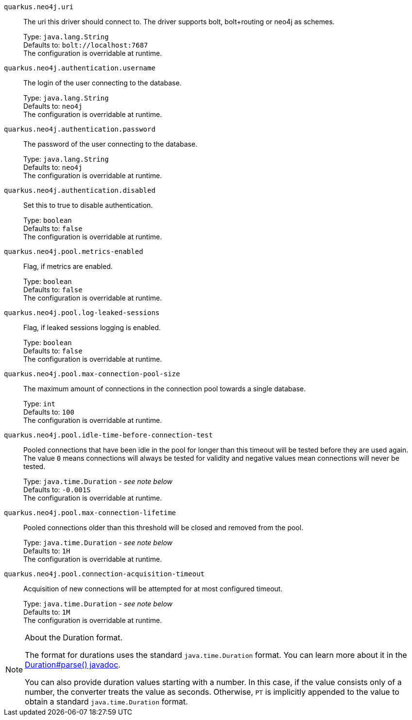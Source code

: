 
`quarkus.neo4j.uri`:: The uri this driver should connect to. The driver supports bolt, bolt+routing or neo4j as schemes.
+
Type: `java.lang.String` +
Defaults to: `bolt://localhost:7687` +
The configuration is overridable at runtime. 


`quarkus.neo4j.authentication.username`:: The login of the user connecting to the database.
+
Type: `java.lang.String` +
Defaults to: `neo4j` +
The configuration is overridable at runtime. 


`quarkus.neo4j.authentication.password`:: The password of the user connecting to the database.
+
Type: `java.lang.String` +
Defaults to: `neo4j` +
The configuration is overridable at runtime. 


`quarkus.neo4j.authentication.disabled`:: Set this to true to disable authentication.
+
Type: `boolean` +
Defaults to: `false` +
The configuration is overridable at runtime. 


`quarkus.neo4j.pool.metrics-enabled`:: Flag, if metrics are enabled.
+
Type: `boolean` +
Defaults to: `false` +
The configuration is overridable at runtime. 


`quarkus.neo4j.pool.log-leaked-sessions`:: Flag, if leaked sessions logging is enabled.
+
Type: `boolean` +
Defaults to: `false` +
The configuration is overridable at runtime. 


`quarkus.neo4j.pool.max-connection-pool-size`:: The maximum amount of connections in the connection pool towards a single database.
+
Type: `int` +
Defaults to: `100` +
The configuration is overridable at runtime. 


`quarkus.neo4j.pool.idle-time-before-connection-test`:: Pooled connections that have been idle in the pool for longer than this timeout will be tested before they are used again. The value `0` means connections will always be tested for validity and negative values mean connections will never be tested.
+
Type: `java.time.Duration` - _see note below_ +
Defaults to: `-0.001S` +
The configuration is overridable at runtime. 


`quarkus.neo4j.pool.max-connection-lifetime`:: Pooled connections older than this threshold will be closed and removed from the pool.
+
Type: `java.time.Duration` - _see note below_ +
Defaults to: `1H` +
The configuration is overridable at runtime. 


`quarkus.neo4j.pool.connection-acquisition-timeout`:: Acquisition of new connections will be attempted for at most configured timeout.
+
Type: `java.time.Duration` - _see note below_ +
Defaults to: `1M` +
The configuration is overridable at runtime. 


[NOTE]
.About the Duration format.
====
The format for durations uses the standard `java.time.Duration` format.
You can learn more about it in the link:https://docs.oracle.com/javase/8/docs/api/java/time/Duration.html#parse-java.lang.CharSequence-[Duration#parse() javadoc].

You can also provide duration values starting with a number.
In this case, if the value consists only of a number, the converter treats the value as seconds.
Otherwise, `PT` is implicitly appended to the value to obtain a standard `java.time.Duration` format.
====
